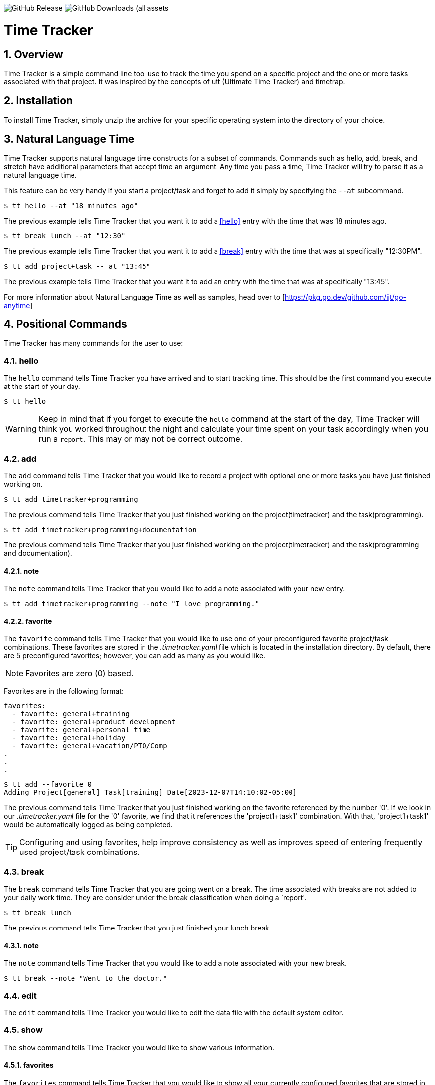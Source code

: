 image:https://img.shields.io/github/v/release/jlanzarotta/timetracker[GitHub Release]
image:https://img.shields.io/github/downloads/jlanzarotta/timetracker/total[GitHub Downloads (all assets, all releases)]

= Time Tracker
:toc: left
:toclevels: 6
:icons: font
:sectnums:
:numbered:
:table-stripes: even

== Overview

Time Tracker is a simple command line tool use to track the time you spend on a
specific project and the one or more tasks associated with that project.  It was
inspired by the concepts of utt (Ultimate Time Tracker) and timetrap.

== Installation

To install Time Tracker, simply unzip the archive for your specific operating system into the directory of your choice.

== Natural Language Time

Time Tracker supports natural language time constructs for a subset of
commands.  Commands such as hello, add, break, and stretch have additional parameters
that accept time an argument.  Any time you pass a time, Time Tracker will try
to parse it as a natural language time.

This feature can be very handy if you start a project/task and forget to add it simply by specifying the `--at` subcommand.

[source, shell]
----
$ tt hello --at "18 minutes ago"
----

The previous example tells Time Tracker that you want it to add a <<hello>> entry
with the time that was 18 minutes ago.

[source, shell]
----
$ tt break lunch --at "12:30"
----

The previous example tells Time Tracker that you want it to add a <<break>> entry
with the time that was at specifically "12:30PM".

[source, shell]
----
$ tt add project+task -- at "13:45"
----

The previous example tells Time Tracker that you want it to add an entry
with the time that was at specifically "13:45".

For more information about Natural Language Time as well as samples, head over
to [https://pkg.go.dev/github.com/ijt/go-anytime]

== Positional Commands

Time Tracker has many commands for the user to use:

=== hello

The `hello` command tells Time Tracker you have arrived and to start tracking
time.  This should be the first command you execute at the start of your day.

[source, shell]
----
$ tt hello
----

WARNING: Keep in mind that if you forget to execute the `hello` command at the start of the day, Time Tracker will think you worked throughout the night and calculate your time spent on your task accordingly when you run a `report`.  This may or may not be correct outcome.

=== add

The `add` command tells Time Tracker that you would like to record a project with optional one or more tasks you have just finished working on.

[source, shell]
----
$ tt add timetracker+programming
----

The previous command tells Time Tracker that you just finished working on the project(timetracker) and the task(programming).

[source, shell]
----
$ tt add timetracker+programming+documentation
----

The previous command tells Time Tracker that you just finished working on the project(timetracker) and the task(programming and documentation).

==== note

The `note` command tells Time Tracker that you would like to add a note associated with your new entry.

[source, shell]
----
$ tt add timetracker+programming --note "I love programming."
----

==== favorite

The `favorite` command tells Time Tracker that you would like to use one of your preconfigured favorite project/task combinations.  These favorites are stored in the _.timetracker.yaml_ file which is located in the installation directory.  By default, there are 5 preconfigured favorites; however, you can add as many as you would like.

NOTE: Favorites are zero (0) based.

Favorites are in the following format:

[source,properties]
----
favorites:
  - favorite: general+training
  - favorite: general+product development
  - favorite: general+personal time
  - favorite: general+holiday
  - favorite: general+vacation/PTO/Comp
.
.
.
----

[source, shell]
----
$ tt add --favorite 0
Adding Project[general] Task[training] Date[2023-12-07T14:10:02-05:00]
----

The previous command tells Time Tracker that you just finished working on the favorite referenced by the number '0'.  If we look in our _.timetracker.yaml_ file for the '0' favorite, we find that it references the 'project1+task1' combination.  With that, 'project1+task1' would be automatically logged as being completed.

TIP: Configuring and using favorites, help improve consistency as well as improves speed of entering frequently used project/task combinations.

=== break

The `break` command tells Time Tracker that you are going went on a break.  The time associated with breaks are not added to your daily work time.  They are consider under the break classification when doing a `report'.

[source, shell]
----
$ tt break lunch
----

The previous command tells Time Tracker that you just finished your lunch break.

==== note

The `note` command tells Time Tracker that you would like to add a note associated with your new break.

[source, shell]
----
$ tt break --note "Went to the doctor."
----

=== edit

The `edit` command tells Time Tracker you would like to edit the data file with the default system editor.

=== show

The `show` command tells Time Tracker you would like to show various information.

==== favorites

The `favorites` command tells Time Tracker that you would like to show all your currently configured favorites that are stored in the _.timetracker.yaml_ file which is located in the installation directory.

[source, shell]
----
$ tt show --favorites
Favorite 0: [general+training]
Favorite 1: [general+product development]
Favorite 2: [general+personal time]
Favorite 3: [general+holiday]
Favorite 4: [general+vacation/PTO/Comp]
----

=== report

The `report` command tells Time Tracker you would like to run a report on your activities.  By default, you get the current days activities.

A couple of things you will notice when you run a report is, first, the header.

[source, shell]
----
------------ 2024-04-04 00:00:00(14) to 2024-04-04 23:59:59(14) -----------
----

The report header tell you that start and end date/time of the report as well as the week number in parentheses.

Secondly, you will see the _Total Time_.  The _Total Time_ can be in two formats, which is controlled by the `split_work_from_break_time` configuration option.

If `split_work_from_break_time` is set to `false`, you will get a combined _Total Time_...

[source, shell]
----
Total Time: 3 hours 45 minutes 0 second
----

If `split_work_from_break_time` is set to `false`, you will get a split _Total Time_...

[source, shell]
----
Total Working Time: 3 hours 30 minutes 0 second
Total Break Time: 15 minutes
----

==== Options

The `report` command had several handy options what allow you to customize what needs to be reported.

===== date

By specifying a date, this tells Time Tracker you would like to have a report for that specific date only.  The date MUST be in the following format `YYYY-mm-dd`.

[source, shell]
----
$ tt report 2019-04-05
----

===== --current-week

By specifying the option `--current-week`, this tells Time Tracker you would like a report for the current week's activities.

[source, shell]
----
$ tt report --current-week
----

===== --previous-week

By specifying the option `--previous-week`, this tells Time Tracker you would like a report for the previous week's activities.

[source, shell]
----
$ tt report --previous-week
----

===== --last-entry

By specifying the option `--last-entry`, this tells Time Tracker you would like a report for just the last entry's activity.

[source, shell]
----
$ tt report --last-entry
----

===== --from

By specifying the option `--from` _date_, this tells Time Tracker you would the report to start from this specific date.

[source, shell]
----
$ tt report --from 2019-03-02
----

===== --to

By specifying the option `--to` _date_, this tells Time Tracker you would the report to end at this specific date.

[source, shell]
----
$ tt report --to 2019-03-02
----

===== --no-rounding

By specifying the option `--no-rounding`, this tells Time Tracker you would
the all the duration to be their original, unrounded values.  This option is good it you have durations that are
less than the value you have configured for rounding.

[source, shell]
----
$ tt report --from 2019-04-01 --to 2019-04-13 --no-rounding
$ tt report --previous-week --no-rounding
----

=== stretch

Stretches the last entry to the current or specified date/time.

In the below example, the latest entry to 05-Dec-2023...  Time Tracker will as you if you want to perform the stretch or not.  If you enter (y or Yes), the latest entry is stretched.  If you enter (n/No), the latest entry is not stretched.

[source, shell]
----
$ tt stretch 
Would you like to stretch Project[***hello] to Tuesday, 05-Dec-2023 13:48:32 EST? (Y/N (yes/no)) yes
Last entry was stretched.             
----

== Configuration File

When Time Tracker starts up, it checks to make sure there is a default configuration file in the default directory.  If the files does not exist, it is automatically crated.

For Microsoft Windows(R), the default directory is `%USERPROFILE%`, while under Unix (FreeBSD(R), Linux, macOS(R), etc.) the directory is `$HOME`.

=== Default Configuration

The default Microsoft Windows(R) Time Tracker configuration is as follows.  These configuration options can be modified by the user after installation.

[source, yaml]
----
database_file: %USERPROFILE%\.timetracker.db <1>
debug: false <2>
require_note: false <3>
round_to_minutes: 15 <4>
week_start: Sunday <5>
show_by_day_totals: true <6>
split_work_from_break_time: false <7>
favorites: <8>
  - favorite: general+training
  - favorite: general+product development
  - favorite: general+personal time
  - favorite: general+holiday
  - favorite: general+vacation/PTO/Comp
----

<1> The database file used by Time Tracker.  Default is `.timetracker.db`.
<2> If debug type information should be printed to the screen or not.  Default is `false`.
<3> If a note is required when entering a new entry into Time Tracker.  Default is `false`.
<4> The number of minutes to round up or down to when running reports.  This makes is easy to report on a consistent time "buckets".
<5> The day used to indicate the start of the week.  Some company's week start on Saturday, some on Sunday.  This allows to to change that start day to fit your needs.  The default is `Sunday`.
<6> Should a daily total be shown for each day when rendering the "by day" report.  Default is `true`.
<7> Indicates if work and break time should be split into seperate values during reports or not.  The default is `false`.
<8> The list of favorites.

== Copyright and License

BSD 3-Clause License

Copyright (c) 2018-{localyear}, Jeff Lanzarotta
All rights reserved.

Redistribution and use in source and binary forms, with or without
modification, are permitted provided that the following conditions are met:

1. Redistributions of source code must retain the above copyright notice, this list of conditions and the following disclaimer.

2. Redistributions in binary form must reproduce the above copyright notice,this list of conditions, and the following disclaimer in the documentation and/or other materials provided with the distribution.

3. Neither the name of the copyright holder nor the names of its contributors may be used to endorse or promote products derived from this software without specific prior written permission.

THIS SOFTWARE IS PROVIDED BY THE COPYRIGHT HOLDERS AND CONTRIBUTORS "AS IS"AND ANY EXPRESS OR IMPLIED WARRANTIES, INCLUDING, BUT NOT LIMITED TO, THE IMPLIED WARRANTIES OF MERCHANTABILITY AND FITNESS FOR A PARTICULAR PURPOSE ARE DISCLAIMED. IN NO EVENT SHALL THE COPYRIGHT HOLDER OR CONTRIBUTORS BE LIABLE FOR ANY DIRECT, INDIRECT, INCIDENTAL, SPECIAL, EXEMPLARY, OR CONSEQUENTIAL DAMAGES (INCLUDING, BUT NOT LIMITED TO, PROCUREMENT OF SUBSTITUTE GOODS OR SERVICES; LOSS OF USE, DATA, OR PROFITS; OR BUSINESS INTERRUPTION) HOWEVER CAUSED AND ON ANY THEORY OF LIABILITY, WHETHER IN CONTRACT, STRICT LIABILITY, OR TORT (INCLUDING NEGLIGENCE OR OTHERWISE) ARISING IN ANY WAY OUT OF THE USE
OF THIS SOFTWARE, EVEN IF ADVISED OF THE POSSIBILITY OF SUCH DAMAGE.
